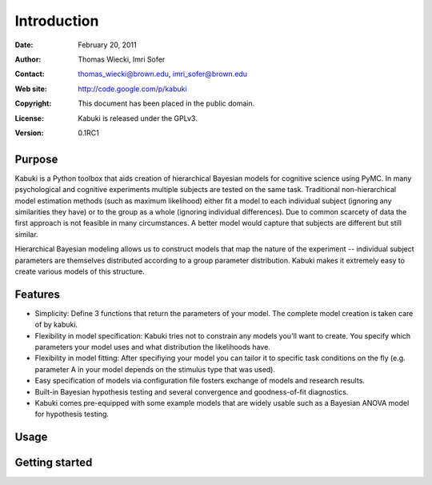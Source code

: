 ************
Introduction
************

:Date: February 20, 2011
:Author: Thomas Wiecki, Imri Sofer
:Contact: thomas_wiecki@brown.edu, imri_sofer@brown.edu
:Web site: http://code.google.com/p/kabuki
:Copyright: This document has been placed in the public domain.
:License: Kabuki is released under the GPLv3.
:Version: 0.1RC1

Purpose
=======

Kabuki is a Python toolbox that aids creation of hierarchical Bayesian models for cognitive science using PyMC. In many psychological and cognitive experiments multiple subjects are tested on the same task. Traditional non-hierarchical model estimation methods (such as maximum likelihood) either fit a model to each individual subject (ignoring any similarities they have) or to the group as a whole (ignoring individual differences). Due to common scarcety of data the first approach is not feasible in many circumstances. A better model would capture that subjects are different but still similar. 

Hierarchical Bayesian modeling allows us to construct models that map the nature of the experiment -- individual subject parameters are themselves distributed according to a group parameter distribution. Kabuki makes it extremely easy to create various models of this structure.

Features
========

* Simplicity: Define 3 functions that return the parameters of your model. The complete model creation is taken care of by kabuki.

* Flexibility in model specification: Kabuki tries not to constrain any models you'll want to create. You specify which parameters your model uses and what distribution the likelihoods have.

* Flexibility in model fitting: After specifiying your model you can tailor it to specific task conditions on the fly (e.g. parameter A in your model depends on the stimulus type that was used).

* Easy specification of models via configuration file fosters exchange of models and research results.

* Built-in Bayesian hypothesis testing and several convergence and goodness-of-fit diagnostics.

* Kabuki comes pre-equipped with some example models that are widely usable such as a Bayesian ANOVA model for hypothesis testing.

Usage
=====

Getting started
===============
